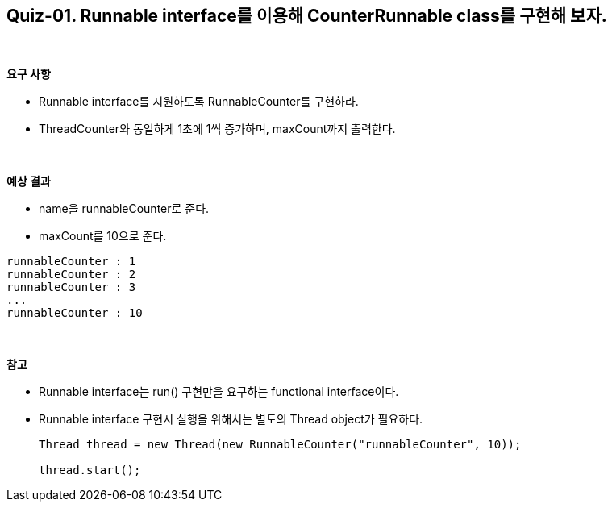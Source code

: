 == Quiz-01. Runnable interface를 이용해 CounterRunnable class를 구현해 보자.

{empty} +

**요구 사항**

* Runnable interface를 지원하도록 RunnableCounter를 구현하라.
* ThreadCounter와 동일하게 1초에 1씩 증가하며, maxCount까지 출력한다.

{empty} +

**예상 결과**

* name을 runnableCounter로 준다.
* maxCount를 10으로 준다.
[source,console]
----
runnableCounter : 1
runnableCounter : 2
runnableCounter : 3
...
runnableCounter : 10
----

{empty} +

**참고**

* Runnable interface는 run() 구현만을 요구하는 functional interface이다.
* Runnable interface 구현시 실행을 위해서는 별도의 Thread object가 필요하다.
+
[source,java]
----
Thread thread = new Thread(new RunnableCounter("runnableCounter", 10));

thread.start();
----
+
